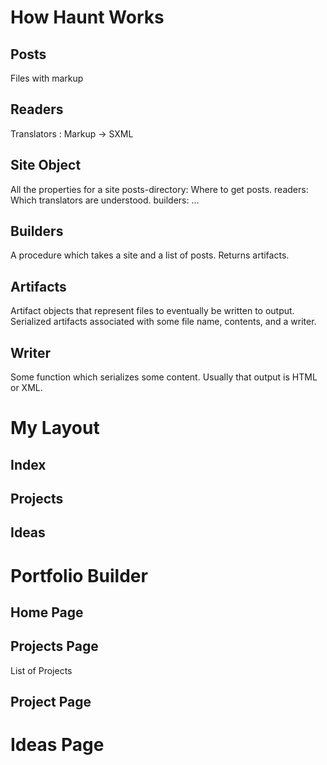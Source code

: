 * How Haunt Works
** Posts
   Files with markup
** Readers
   Translators : Markup -> SXML
** Site Object
   All the properties for a site
   posts-directory: Where to get posts.
   readers: Which translators are understood.
   builders: ...
** Builders
   A procedure which takes a site and a list of posts.
   Returns artifacts.
** Artifacts
   Artifact objects that represent files to eventually be written to output.
   Serialized artifacts associated with some file name, contents, and a writer.
** Writer
   Some function which serializes some content. Usually that output is HTML or
   XML.

* My Layout
** Index
** Projects
** Ideas

* Portfolio Builder
** Home Page
** Projects Page
   List of Projects
** Project Page


* Ideas Page
